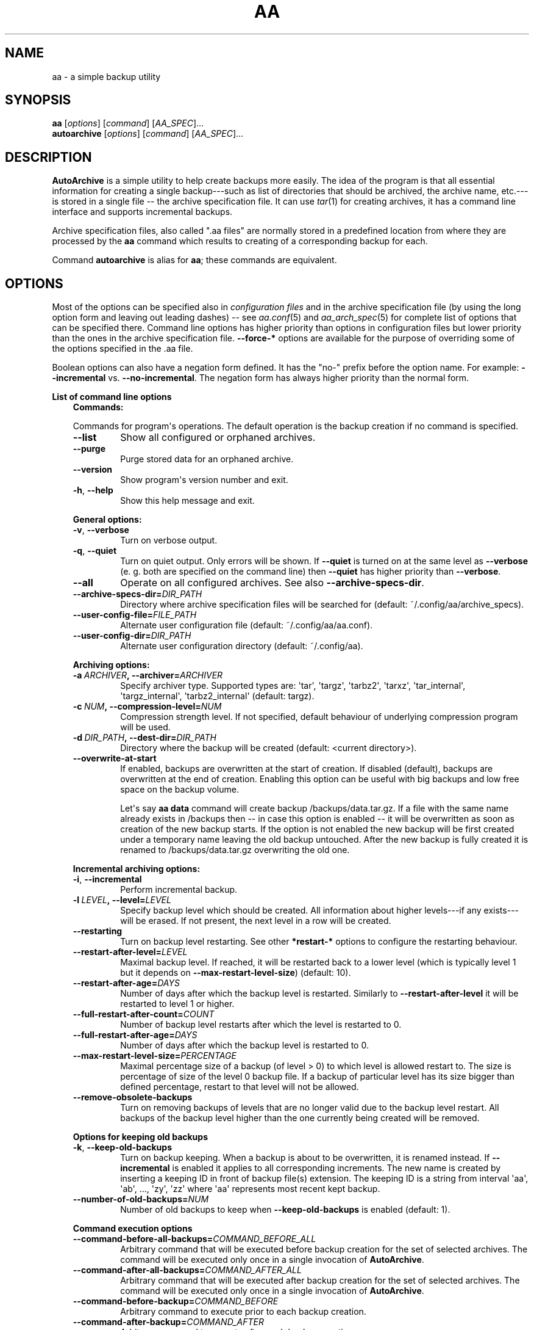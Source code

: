 .\" Man page generated from reStructuredText.
.
.TH "AA" "1" "Sep 22, 2017" "1.4.1" "AutoArchive"
.SH NAME
aa \- a simple backup utility
.
.nr rst2man-indent-level 0
.
.de1 rstReportMargin
\\$1 \\n[an-margin]
level \\n[rst2man-indent-level]
level margin: \\n[rst2man-indent\\n[rst2man-indent-level]]
-
\\n[rst2man-indent0]
\\n[rst2man-indent1]
\\n[rst2man-indent2]
..
.de1 INDENT
.\" .rstReportMargin pre:
. RS \\$1
. nr rst2man-indent\\n[rst2man-indent-level] \\n[an-margin]
. nr rst2man-indent-level +1
.\" .rstReportMargin post:
..
.de UNINDENT
. RE
.\" indent \\n[an-margin]
.\" old: \\n[rst2man-indent\\n[rst2man-indent-level]]
.nr rst2man-indent-level -1
.\" new: \\n[rst2man-indent\\n[rst2man-indent-level]]
.in \\n[rst2man-indent\\n[rst2man-indent-level]]u
..
.SH SYNOPSIS
.nf
\fBaa\fP [\fIoptions\fP] [\fIcommand\fP] [\fIAA_SPEC\fP]...
\fBautoarchive\fP [\fIoptions\fP] [\fIcommand\fP] [\fIAA_SPEC\fP]...
.fi
.sp
.SH DESCRIPTION
.sp
\fBAutoArchive\fP is a simple utility to help create backups more easily.  The idea of the program is that all essential
information for creating a single backup\-\-\-such as list of directories that should be archived, the archive name,
etc.\-\-\-is stored in a single file \-\- the archive specification file\&.  It can use \fItar\fP(1) for creating archives, it
has a command line interface and supports incremental backups.
.sp
Archive specification files, also called ".aa files" are normally stored in a predefined location from where they are
processed by the \fBaa\fP command which results to creating of a corresponding backup for each.
.sp
Command \fBautoarchive\fP is alias for \fBaa\fP; these commands are equivalent.
.SH OPTIONS
.sp
Most of the options can be specified also in \fIconfiguration files\fP and in the archive specification file (by using
the long option form and leaving out leading dashes) \-\- see \fIaa.conf\fP(5) and \fIaa_arch_spec\fP(5) for complete list of options that
can be specified there.  Command line options has higher priority than options in configuration files but lower
priority than the ones in the archive specification file.  \fB\-\-force\-*\fP options are available for the purpose of
overriding some of the options specified in the \&.aa file\&.
.sp
Boolean options can also have a negation form defined.  It has the "no\-" prefix before the option name.  For example:
\fB\-\-incremental\fP vs. \fB\-\-no\-incremental\fP\&.  The negation form has always higher priority than the normal form.
.sp
\fBList of command line options\fP
.INDENT 0.0
.INDENT 3.5
\fBCommands:\fP
.sp
Commands for program\(aqs operations.  The default operation is the backup creation if no command is specified.
.INDENT 0.0
.TP
.B \-\-list
Show all configured or orphaned archives\&.
.TP
.B \-\-purge
Purge stored data for an orphaned archive.
.TP
.B \-\-version
Show program\(aqs version number and exit.
.TP
.B \-h\fP,\fB  \-\-help
Show this help message and exit.
.UNINDENT
.sp
\fBGeneral options:\fP
.INDENT 0.0
.TP
.B \-v\fP,\fB  \-\-verbose
Turn on verbose output.
.TP
.B \-q\fP,\fB  \-\-quiet
Turn on quiet output.  Only errors will be shown.  If \fB\-\-quiet\fP is turned on at the same level as
\fB\-\-verbose\fP (e. g. both are specified on the command line) then \fB\-\-quiet\fP has higher priority than
\fB\-\-verbose\fP\&.
.TP
.B \-\-all
Operate on all configured archives\&. See also \fB\-\-archive\-specs\-dir\fP\&.
.TP
.BI \-\-archive\-specs\-dir\fB= DIR_PATH
Directory where archive specification files will be searched for (default:
~/.config/aa/archive_specs).
.TP
.BI \-\-user\-config\-file\fB= FILE_PATH
Alternate user configuration file (default: ~/.config/aa/aa.conf).
.TP
.BI \-\-user\-config\-dir\fB= DIR_PATH
Alternate user configuration directory (default: ~/.config/aa).
.UNINDENT
.sp
\fBArchiving options:\fP
.INDENT 0.0
.TP
.BI \-a \ ARCHIVER\fP,\fB \ \-\-archiver\fB= ARCHIVER
Specify archiver type.  Supported types are: \(aqtar\(aq, \(aqtargz\(aq, \(aqtarbz2\(aq, \(aqtarxz\(aq, \(aqtar_internal\(aq,
\(aqtargz_internal\(aq, \(aqtarbz2_internal\(aq (default: targz).
.TP
.BI \-c \ NUM\fP,\fB \ \-\-compression\-level\fB= NUM
Compression strength level.  If not specified, default behaviour of underlying compression program will be used.
.TP
.BI \-d \ DIR_PATH\fP,\fB \ \-\-dest\-dir\fB= DIR_PATH
Directory where the backup will be created (default: <current directory>).
.TP
.B \-\-overwrite\-at\-start
If enabled, backups are overwritten at the start of creation.  If disabled (default), backups are overwritten
at the end of creation.  Enabling this option can be useful with big backups and low free space on the backup
volume.
.sp
Let\(aqs say \fBaa data\fP command will create backup /backups/data.tar.gz.  If a file with the same name already
exists in /backups then \-\- in case this option is enabled \-\- it will be overwritten as soon as creation of the
new backup starts.  If the option is not enabled the new backup will be first created under a temporary name
leaving the old backup untouched.  After the new backup is fully created it is renamed to /backups/data.tar.gz
overwriting the old one.
.UNINDENT
.sp
\fBIncremental archiving options:\fP
.INDENT 0.0
.TP
.B \-i\fP,\fB  \-\-incremental
Perform incremental backup.
.TP
.BI \-l \ LEVEL\fP,\fB \ \-\-level\fB= LEVEL
Specify backup level which should be created.  All information about higher levels\-\-\-if any exists\-\-\-will be
erased.  If not present, the next level in a row will be created.
.TP
.B \-\-restarting
Turn on backup level restarting.  See other \fB*restart\-*\fP options to configure the restarting behaviour.
.TP
.BI \-\-restart\-after\-level\fB= LEVEL
Maximal backup level.  If reached, it will be restarted back to a lower level (which is typically level 1 but it
depends on \fB\-\-max\-restart\-level\-size\fP) (default: 10).
.TP
.BI \-\-restart\-after\-age\fB= DAYS
Number of days after which the backup level is restarted.  Similarly to \fB\-\-restart\-after\-level\fP it will be
restarted to level 1 or higher.
.TP
.BI \-\-full\-restart\-after\-count\fB= COUNT
Number of backup level restarts after which the level is restarted to 0.
.TP
.BI \-\-full\-restart\-after\-age\fB= DAYS
Number of days after which the backup level is restarted to 0.
.TP
.BI \-\-max\-restart\-level\-size\fB= PERCENTAGE
Maximal percentage size of a backup (of level > 0) to which level is allowed restart to.  The size is
percentage of size of the level 0 backup file.  If a backup of particular level has its size bigger than
defined percentage, restart to that level will not be allowed.
.TP
.B \-\-remove\-obsolete\-backups
Turn on removing backups of levels that are no longer valid due to the backup level restart.  All backups of
the backup level higher than the one currently being created will be removed.
.UNINDENT
.sp
\fBOptions for keeping old backups\fP
.INDENT 0.0
.TP
.B \-k\fP,\fB  \-\-keep\-old\-backups
Turn on backup keeping.  When a backup is about to be overwritten, it is renamed instead.  If \fB\-\-incremental\fP
is enabled it applies to all corresponding increments\&.  The new name is created by inserting a
keeping ID in front of backup file(s) extension.  The keeping ID is a string from interval \(aqaa\(aq, \(aqab\(aq, ...,
\(aqzy\(aq, \(aqzz\(aq where \(aqaa\(aq represents most recent kept backup.
.TP
.BI \-\-number\-of\-old\-backups\fB= NUM
Number of old backups to keep when \fB\-\-keep\-old\-backups\fP is enabled (default: 1).
.UNINDENT
.sp
\fBCommand execution options\fP
.INDENT 0.0
.TP
.BI \-\-command\-before\-all\-backups\fB= COMMAND_BEFORE_ALL
Arbitrary command that will be executed before backup creation for the set of selected archives.  The command
will be executed only once in a single invocation of \fBAutoArchive\fP\&.
.TP
.BI \-\-command\-after\-all\-backups\fB= COMMAND_AFTER_ALL
Arbitrary command that will be executed after backup creation for the set of selected archives.  The command
will be executed only once in a single invocation of \fBAutoArchive\fP\&.
.TP
.BI \-\-command\-before\-backup\fB= COMMAND_BEFORE
Arbitrary command to execute prior to each backup creation.
.TP
.BI \-\-command\-after\-backup\fB= COMMAND_AFTER
Arbitrary command to execute after each backup creation.
.UNINDENT
.sp
Format of \fICOMMAND_*\fP arguments is:
.INDENT 0.0
.INDENT 3.5
\fIcommand\fP [\fIarguments\fP]
.UNINDENT
.UNINDENT
.sp
If \fIarguments\fP are specified then the whole expression should be enclosed in quotes.  For example:
.INDENT 0.0
.INDENT 3.5
.sp
.nf
.ft C
\-\-command\-before\-backup="foo arg1"
.ft P
.fi
.UNINDENT
.UNINDENT
.sp
Additionally if an argument contains spaces it should be enclosed as well:
.INDENT 0.0
.INDENT 3.5
.sp
.nf
.ft C
\-\-command\-after\-backup="foo arg1 \(aqarg with spaces 2\(aq arg3"
.ft P
.fi
.UNINDENT
.UNINDENT
.sp
\fBForce options:\fP
.sp
Options to override standard options defined in archive specification files.
.INDENT 0.0
.TP
.BI \-\-force\-archiver\fB= ARCHIVER
Force archiver type.  Supported types are: \(aqtar\(aq, \(aqtargz\(aq, \(aqtarbz2\(aq, \(aqtarxz\(aq, \(aqtar_internal\(aq,
\(aqtargz_internal\(aq, \(aqtarbz2_internal\(aq.
.TP
.B \-\-force\-incremental
Force incremental backup.
.TP
.B \-\-force\-restarting
Force backup level restarting.
.TP
.BI \-\-force\-compression\-level\fB= NUM
Force compression strength level.
.TP
.BI \-\-force\-dest\-dir\fB= DIR_PATH
Force the directory where the backup will be created.
.TP
.BI \-\-force\-command\-before\-backup\fB= COMMAND_BEFORE
Force configuration of the command to execute prior to each backup creation.
.TP
.BI \-\-force\-command\-after\-backup\fB= COMMAND_AFTER
Force configuration of the command to execute after each backup creation.
.TP
.B \-\-force\-overwrite\-at\-start
Force backup overwriting behavior.
.UNINDENT
.sp
\fBNegation options:\fP
.sp
Negative variants of standard boolean options.
.INDENT 0.0
.TP
.B \-\-no\-incremental
Disable incremental backup.
.TP
.B \-\-no\-restarting
Turn off backup level restarting.
.TP
.B \-\-no\-remove\-obsolete\-backups
Turn off obsolete backups removing.
.TP
.B \-\-no\-keep\-old\-backups
Turn off backup keeping.
.TP
.B \-\-no\-all
Do not operate on all configured archives\&.
.TP
.B \-\-no\-overwrite\-at\-start
Do not overwrite backup at the start of creation.  Overwrite after the new backup is created.
.UNINDENT
.UNINDENT
.UNINDENT
.sp
\fIAA_SPEC\fP is the \fIarchive specification file argument\fP\&.  It determines the archive specification file that shall be
processed.  None, single or multiple \fIAA_SPEC\fP arguments are allowed.  If option \fB\-\-all\fP or command \fB\-\-list\fP is
specified then no \fIAA_SPEC\fP argument is required.  Otherwise at least single \fIAA_SPEC\fP argument is required.  If it
contains the ".aa" extension then it is taken as the path to an archive specification file.  Otherwise, if specified
without the extension, the corresponding \&.aa file is searched in the archive specifications directory\&.
.SH EXIT CODES
.sp
AutoArchive can return following exit codes:
.INDENT 0.0
.INDENT 3.5
.INDENT 0.0
.IP \(bu 2
0: The operation finished successfully.
.IP \(bu 2
1: The operation finished with minor (warnings) or major (errors) issues.
.UNINDENT
.UNINDENT
.UNINDENT
.SH FILES
.INDENT 0.0
.TP
.B \fI~/.config/aa/aa.conf\fP
User configuration file.  See \fIaa.conf\fP(5) for its description.
.TP
.B \fI~/.config/aa/archive_specs/\fP
Default directory that contains archive specification files\&.  See \fIaa_arch_spec\fP(5) for
description of the \&.aa file format.
.TP
.B \fI~/.config/aa/snapshots/*.snar\fP
Files that stores information about incremental backup.  They are created by \fBGNU tar\fP archiver.
.TP
.B \fI~/.config/aa/storage/*.realm\fP
Application internal persistent storage.  It stores various data needed to be preserved between program runs.  For
example: last backup level restart, number of backup level restart, etc.
.TP
.B \fI/etc/aa/aa.conf\fP
System configuration file.  See \fIaa.conf\fP(5) for its description.
.UNINDENT
.SH EXAMPLES
.sp
Let\(aqs make a backup of configuration files of all users except the user "foo".  Let\(aqs assume that our system has
unix\-like style of home directories (directory "/home" contains directories of all users; configuration files begins
with dot).  Name of this backup will be "user\-configs".
.sp
First, we need to create the file "user\-configs.aa" under the "~/.config/aa/archive_specs/" directory \- this is the
archive specification file\&.  The file doesn\(aqt need to have the same name as the backup\&.  If it does however, the
option \fBname\fP can be left out (in this example we specified it anyway, even it is not needed).
.sp
In the \fBpath\fP variable we specify the archive root which is the \fBthe base directory which content we want to
backup\fP\&.
.sp
Variables \fBinclude\-files\fP and \fBexclude\-files\fP contains list of files and directories that we want to be included or
excluded respectively.  In this example we specify \fB*/.*\fP pattern because we want to include home directories of all
users (such as /home/\fBbob\fP, /home/\fBjoe\fP, etc.), what the first \fB*\fP is for.  And from within those user home
directories we want to include everything that begins with \fB\&.\fP (for example /home/bob/\fB\&.bashrc\fP), what the \fB\&.*\fP
pattern is for.  Paths specified in these variables are relative to \fBpath\fP\&.
.sp
Although, yet we do not want to include \fIall\fP user home directories as we specified in \fBinclude\-files\fP\&.  Those
directories that should not be included we put in \fBexclude\-files\fP ("foo" in this example, which makes /home/foo
excluded).  If we would not want to exclude any file then the corresponding variable would be specified as
\fBexclude\-files =\fP\&.
.sp
Content of the "user\-configs.aa" file:
.INDENT 0.0
.INDENT 3.5
.sp
.nf
.ft C
# \-\-\-\-\-\- begin of user\-configs.aa \-\-\-\-\-\-
# AutoArchive\(aqs archive specification file for users configuration files
[Content]
name = user\-configs
path = /home
include\-files = */.*
exclude\-files = foo

[Archive]
dest\-dir = /mnt/backup
# \-\-\-\-\-\- end of user\-configs.aa \-\-\-\-\-\-
.ft P
.fi
.UNINDENT
.UNINDENT
.sp
Once we configured the archive we can create the backup easily with command:
.INDENT 0.0
.INDENT 3.5
.sp
.nf
.ft C
aa user\-configs
.ft P
.fi
.UNINDENT
.UNINDENT
.sp
and in the "/mnt/backup" directory the file "user\-configs.tar.gz" will be created.
.sp
Given the "user\-configs.aa" example file above, the command:
.INDENT 0.0
.INDENT 3.5
.sp
.nf
.ft C
aa \-i user\-configs
.ft P
.fi
.UNINDENT
.UNINDENT
.sp
will create \fBlevel 0\fP incremental backup \-\- "user\-configs.tar.gz" which is essentially the same as a
non\-incremental backup.  Another execution of the same command will create \fBlevel 1\fP backup named
"user\-configs.1.tar.gz" which contains only a differences from level 0.  Each subsequent call will create a \fBnext
level\fP which will contain only a differences from previous.
.sp
In order to restart to level 0 again, thus create a \fBfresh full backup\fP, the following command can be used:
.INDENT 0.0
.INDENT 3.5
.sp
.nf
.ft C
aa \-i \-l 0 user\-configs
.ft P
.fi
.UNINDENT
.UNINDENT
.sp
Note that you \fBshould remove\fP all previously created "user\-configs" backups with level higher than 0
because they are no longer valid in regards to the newly created level 0 backup.  You may pass
\fB\-\-remove\-obsolete\-backups\fP option to the command above and they will be removed automatically.
.SS Backup Keeping
.sp
We assume that all previously created backups were removed in order to demonstrate the backup keeping.
.sp
First we create a standard backup:
.INDENT 0.0
.INDENT 3.5
.sp
.nf
.ft C
aa user\-configs
.ft P
.fi
.UNINDENT
.UNINDENT
.sp
This creates "user\-configs.tar.gz" backup.  Some days later let\(aqs say, we want to create the same backup again.
However we do not want to overwrite the original one.  The option \fB\-k\fP can be used to keep the original backup:
.INDENT 0.0
.INDENT 3.5
.sp
.nf
.ft C
aa \-k user\-configs
.ft P
.fi
.UNINDENT
.UNINDENT
.sp
This will rename the original backup to "user\-configs.\fBaa\fP\&.tar.gz" and create the new one "user\-configs.tar.gz".
If we create the same backup for the third time (still using the \fB\-k\fP) option, "user\-configs.aa.tar.gz" will be
removed, "user\-configs.tar.gz" will be renamed to "user\-configs.aa.tar.gz" and the new "user\-configs.tar.gz" will be
created.  So AutoArchive by default keeps single old backup when \fB\-k\fP options is specified.  To keep more, e.g. four
backups we would specify \fB\-\-number\-of\-old\-backups=4\fP alongside with \fB\-k\fP\&.
.sp
Incremental backups can be kept as well.  Again, we assume that all previously created backups were removed.  Let\(aqs
create a few levels of incremental "user\-configs" archive:
.INDENT 0.0
.INDENT 3.5
.sp
.nf
.ft C
aa \-i \-l 0 user\-configs
aa \-i user\-configs
aa \-i user\-configs
aa \-i user\-configs
.ft P
.fi
.UNINDENT
.UNINDENT
.sp
This will create following files:
.INDENT 0.0
.INDENT 3.5
.sp
.nf
.ft C
user\-configs.tar.gz
user\-configs.1.tar.gz
user\-configs.2.tar.gz
user\-configs.3.tar.gz
.ft P
.fi
.UNINDENT
.UNINDENT
.sp
Then we (manually) restart to level 2 while asking to keep old backups:
.INDENT 0.0
.INDENT 3.5
.sp
.nf
.ft C
aa \-i \-l 2 \-k user\-configs
.ft P
.fi
.UNINDENT
.UNINDENT
.sp
After this command following files will be present:
.INDENT 0.0
.INDENT 3.5
.sp
.nf
.ft C
user\-configs.tar.gz
user\-configs.1.tar.gz
user\-configs.2.tar.gz
user\-configs.2.aa.tar.gz
user\-configs.3.aa.tar.gz
.ft P
.fi
.UNINDENT
.UNINDENT
.sp
Let\(aqs explain what happened.  The original file "user\-configs.2.tar.gz" was going to be overwritten therefore it was
renamed to "user\-configs.2.aa.tar.gz".  As all backup levels higher than the renamed one depends on it they have to be
renamed as well.  In this example "user\-configs.3.tar.gz" depends on "user\-configs.2.tar.gz" therefore it was renamed
to "user\-configs.3.aa.tar.gz".  Finally the new increment "user\-configs.2.tar.gz" was created.
.SH LICENSE
.sp
This program is free software: you can redistribute it and/or modify it under the terms of the GNU General Public
License version 3 as published by the Free Software Foundation.
.sp
This program is distributed in the hope that it will be useful, but WITHOUT ANY WARRANTY; without even the implied
warranty of MERCHANTABILITY or FITNESS FOR A PARTICULAR PURPOSE.  See the GNU General Public License for more details.
.sp
You should have received a copy of the GNU General Public License along with this program.  If not, see
<\fI\%http://www.gnu.org/licenses/\fP>.
.SH SEE ALSO
.sp
\fIaa.conf\fP(5), \fIaa_arch_spec\fP(5), \fItar\fP(1), \fIgzip\fP(1), \fIbzip2\fP(1), \fIxz\fP(1)
.SH COPYRIGHT
2003 - 2017, Robert Cernansky
.\" Generated by docutils manpage writer.
.
